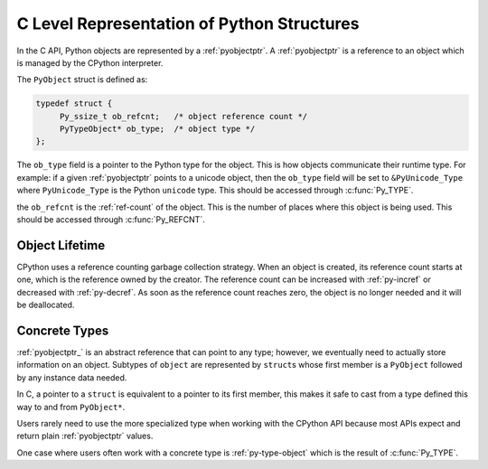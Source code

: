 C Level Representation of Python Structures
===========================================

In the C API, Python objects are represented by a :ref:`pyobjectptr`. A
:ref:`pyobjectptr` is a reference to an object which is managed by the CPython
interpreter.

The ``PyObject`` struct is defined as:

.. code-block:: c

   typedef struct {
        Py_ssize_t ob_refcnt;   /* object reference count */
        PyTypeObject* ob_type;  /* object type */
   };


The ``ob_type`` field is a pointer to the Python type for the object. This is
how objects communicate their runtime type. For example: if a given
:ref:`pyobjectptr` points to a unicode object, then the ``ob_type`` field will
be set to ``&PyUnicode_Type`` where ``PyUnicode_Type`` is the Python ``unicode``
type. This should be accessed through :c:func:`Py_TYPE`.

the ``ob_refcnt`` is the :ref:`ref-count` of the object. This is the number of
places where this object is being used. This should be accessed through
:c:func:`Py_REFCNT`.

Object Lifetime
---------------

CPython uses a reference counting garbage collection strategy. When an object is
created, its reference count starts at one, which is the reference owned by the
creator. The reference count can be increased with :ref:`py-incref` or decreased
with :ref:`py-decref`. As soon as the reference count reaches zero, the object
is no longer needed and it will be deallocated.

Concrete Types
--------------

:ref:`pyobjectptr_` is an abstract reference that can point to any type;
however, we eventually need to actually store information on an object. Subtypes
of ``object`` are represented by ``struct``\s whose first member is a
``PyObject`` followed by any instance data needed.

In C, a pointer to a ``struct`` is equivalent to a pointer to its first member,
this makes it safe to cast from a type defined this way to and from
``PyObject*``.

Users rarely need to use the more specialized type when working with the CPython
API because most APIs expect and return plain :ref:`pyobjectptr` values.

One case where users often work with a concrete type is :ref:`py-type-object`
which is the result of :c:func:`Py_TYPE`.
